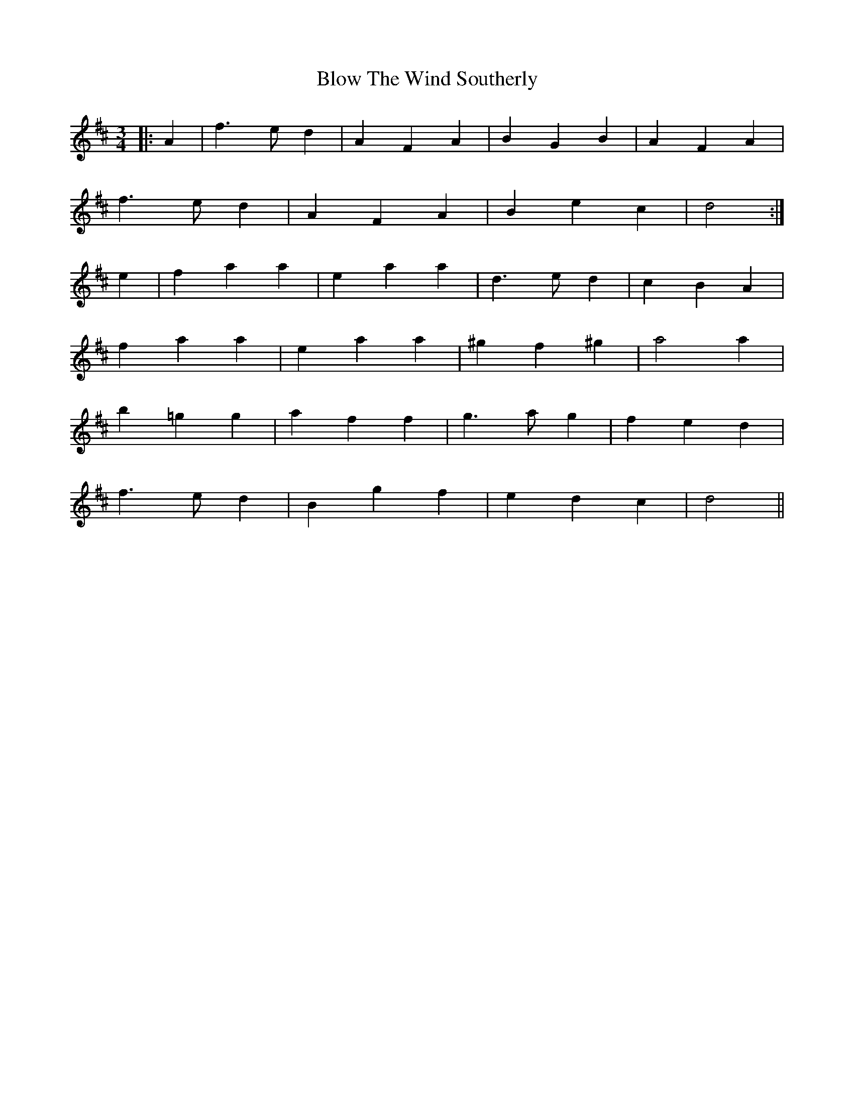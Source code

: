 X: 4119
T: Blow The Wind Southerly
R: waltz
M: 3/4
K: Dmajor
|:A2|f3 ed2|A2F2A2|B2G2B2|A2F2A2|
f3 ed2|A2F2A2|B2e2c2|d4:|
e2|f2a2a2|e2a2a2|d3 ed2|c2B2A2|
f2a2a2|e2a2a2|^g2f2^g2|a4a2|
b2=g2g2|a2f2f2|g3 ag2|f2e2d2|
f3 ed2|B2g2f2|e2d2c2|d4||

